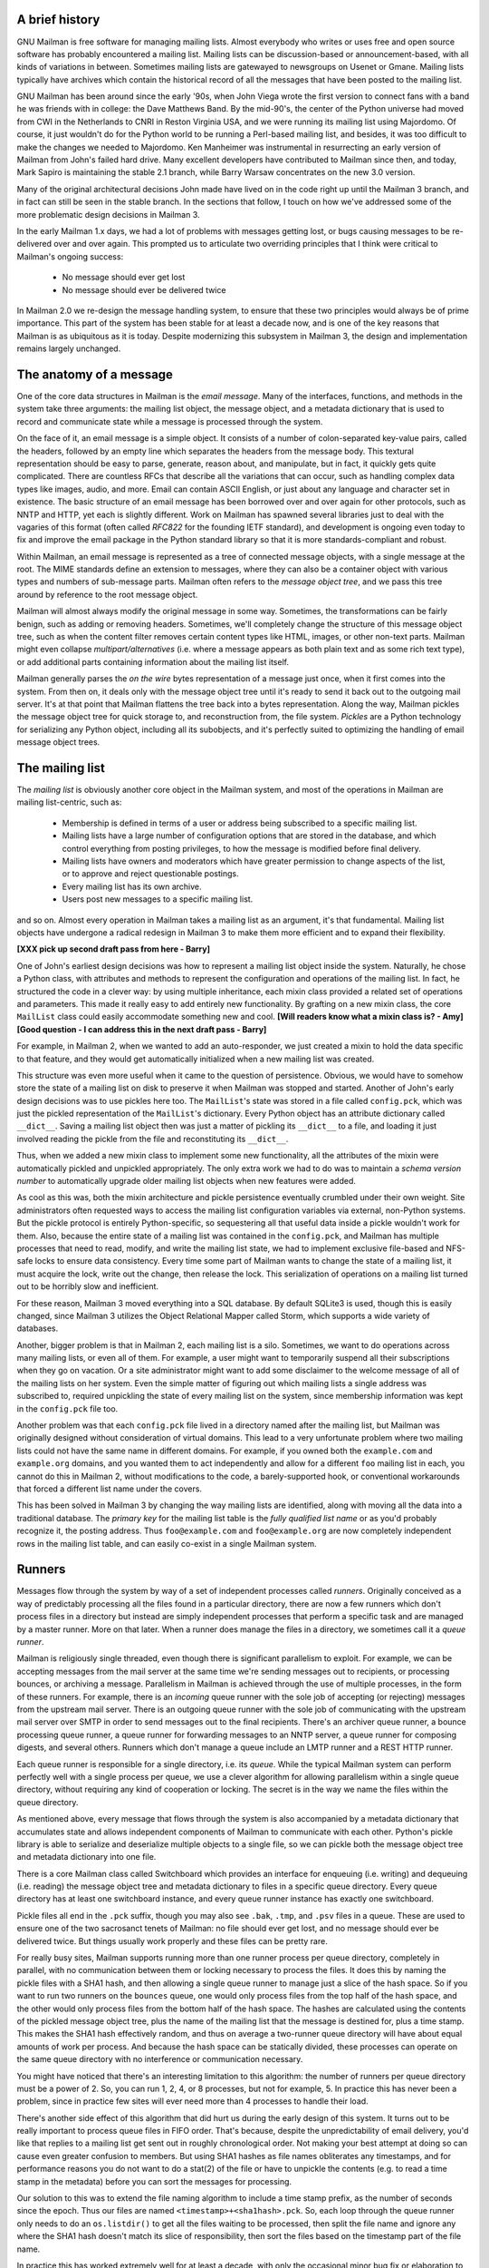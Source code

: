 A brief history
===============

GNU Mailman is free software for managing mailing lists.  Almost everybody who
writes or uses free and open source software has probably encountered a
mailing list.  Mailing lists can be discussion-based or announcement-based,
with all kinds of variations in between.  Sometimes mailing lists are
gatewayed to newsgroups on Usenet or Gmane.  Mailing lists typically have
archives which contain the historical record of all the messages that have
been posted to the mailing list.

GNU Mailman has been around since the early '90s, when John Viega wrote the
first version to connect fans with a band he was friends with in college: the
Dave Matthews Band.  By the mid-90's, the center of the Python universe had
moved from CWI in the Netherlands to CNRI in Reston Virginia USA, and we were
running its mailing list using Majordomo.  Of course, it just wouldn't do for
the Python world to be running a Perl-based mailing list, and besides, it was
too difficult to make the changes we needed to Majordomo.  Ken Manheimer was
instrumental in resurrecting an early version of Mailman from John's failed
hard drive.  Many excellent developers have contributed to Mailman since then,
and today, Mark Sapiro is maintaining the stable 2.1 branch, while Barry
Warsaw concentrates on the new 3.0 version.

Many of the original architectural decisions John made have lived on in the
code right up until the Mailman 3 branch, and in fact can still be seen in the
stable branch.  In the sections that follow, I touch on how we've addressed
some of the more problematic design decisions in Mailman 3.
    
In the early Mailman 1.x days, we had a lot of problems with messages getting
lost, or bugs causing messages to be re-delivered over and over again.  This
prompted us to articulate two overriding principles that I think were critical
to Mailman's ongoing success:

 * No message should ever get lost
 * No message should ever be delivered twice

In Mailman 2.0 we re-design the message handling system, to ensure that these
two principles would always be of prime importance.  This part of the system
has been stable for at least a decade now, and is one of the key reasons that
Mailman is as ubiquitous as it is today.  Despite modernizing this subsystem
in Mailman 3, the design and implementation remains largely unchanged.


The anatomy of a message
========================

One of the core data structures in Mailman is the *email message*.  Many of
the interfaces, functions, and methods in the system take three arguments: the
mailing list object, the message object, and a metadata dictionary that is
used to record and communicate state while a message is processed through the
system.

On the face of it, an email message is a simple object.  It consists of a
number of colon-separated key-value pairs, called the headers, followed by an
empty line which separates the headers from the message body.  This textural
representation should be easy to parse, generate, reason about, and
manipulate, but in fact, it quickly gets quite complicated.  There are
countless RFCs that describe all the variations that can occur, such as
handling complex data types like images, audio, and more.  Email can contain
ASCII English, or just about any language and character set in existence.  The
basic structure of an email message has been borrowed over and over again for
other protocols, such as NNTP and HTTP, yet each is slightly different.  Work
on Mailman has spawned several libraries just to deal with the vagaries of
this format (often called *RFC822* for the founding IETF standard), and
development is ongoing even today to fix and improve the email package in the
Python standard library so that it is more standards-compliant and robust.

Within Mailman, an email message is represented as a tree of connected message
objects, with a single message at the root.  The MIME standards define an
extension to messages, where they can also be a container object with various
types and numbers of sub-message parts.  Mailman often refers to the *message
object tree*, and we pass this tree around by reference to the root message
object.

Mailman will almost always modify the original message in some way.
Sometimes, the transformations can be fairly benign, such as adding or
removing headers.  Sometimes, we'll completely change the structure of this
message object tree, such as when the content filter removes certain content
types like HTML, images, or other non-text parts.  Mailman might even collapse
`multipart/alternatives` (i.e. where a message appears as both plain text and
as some rich text type), or add additional parts containing information about
the mailing list itself.

Mailman generally parses the *on the wire* bytes representation of a message
just once, when it first comes into the system.  From then on, it deals only
with the message object tree until it's ready to send it back out to the
outgoing mail server.  It's at that point that Mailman flattens the tree back
into a bytes representation.  Along the way, Mailman pickles the message
object tree for quick storage to, and reconstruction from, the file system.
*Pickles* are a Python technology for serializing any Python object, including
all its subobjects, and it's perfectly suited to optimizing the handling of
email message object trees.


The mailing list
================

The *mailing list* is obviously another core object in the Mailman system, and
most of the operations in Mailman are mailing list-centric, such as:

 * Membership is defined in terms of a user or address being subscribed to a
   specific mailing list.
 * Mailing lists have a large number of configuration options that are stored
   in the database, and which control everything from posting privileges, to
   how the message is modified before final delivery.
 * Mailing lists have owners and moderators which have greater permission to
   change aspects of the list, or to approve and reject questionable
   postings.
 * Every mailing list has its own archive.
 * Users post new messages to a specific mailing list.

and so on.  Almost every operation in Mailman takes a mailing list as an
argument, it's that fundamental.  Mailing list objects have undergone a
radical redesign in Mailman 3 to make them more efficient and to expand their
flexibility.

**[XXX pick up second draft pass from here - Barry]**

One of John's earliest design decisions was how to represent a mailing list
object inside the system.  Naturally, he chose a Python class, with attributes
and methods to represent the configuration and operations of the mailing list.
In fact, he structured the code in a clever way: by using multiple
inheritance, each mixin class provided a related set of operations and
parameters.  This made it really easy to add entirely new functionality.  By
grafting on a new mixin class, the core ``MailList`` class could easily
accommodate something new and cool.
**[Will readers know what a mixin class is? - Amy]**
**[Good question - I can address this in the next draft pass - Barry]**

For example, in Mailman 2, when we wanted to add an auto-responder, we just
created a mixin to hold the data specific to that feature, and they would get
automatically initialized when a new mailing list was created.

This structure was even more useful when it came to the question of
persistence.  Obvious, we would have to somehow store the state of a mailing
list on disk to preserve it when Mailman was stopped and started.  Another of
John's early design decisions was to use pickles here too.  The ``MailList``'s
state was stored in a file called ``config.pck``, which was just the pickled
representation of the ``MailList``'s dictionary.  Every Python object has an
attribute dictionary called ``__dict__``.  Saving a mailing list object then
was just a matter of pickling its ``__dict__`` to a file, and loading it just
involved reading the pickle from the file and reconstituting its ``__dict__``.

Thus, when we added a new mixin class to implement some new functionality, all
the attributes of the mixin were automatically pickled and unpickled
appropriately.  The only extra work we had to do was to maintain a *schema
version number* to automatically upgrade older mailing list objects when new
features were added.

As cool as this was, both the mixin architecture and pickle persistence
eventually crumbled under their own weight.  Site administrators often
requested ways to access the mailing list configuration variables via
external, non-Python systems.  But the pickle protocol is entirely
Python-specific, so sequestering all that useful data inside a pickle wouldn't
work for them.  Also, because the entire state of a mailing list was contained
in the ``config.pck``, and Mailman has multiple processes that need to read,
modify, and write the mailing list state, we had to implement exclusive
file-based and NFS-safe locks to ensure data consistency.  Every time some
part of Mailman wants to change the state of a mailing list, it must acquire
the lock, write out the change, then release the lock.  This serialization of
operations on a mailing list turned out to be horribly slow and inefficient.

For these reason, Mailman 3 moved everything into a SQL database.  By default
SQLite3 is used, though this is easily changed, since Mailman 3 utilizes the
Object Relational Mapper called Storm, which supports a wide variety of
databases.

Another, bigger problem is that in Mailman 2, each mailing list is a silo.
Sometimes, we want to do operations across many mailing lists, or even all of
them.  For example, a user might want to temporarily suspend all their
subscriptions when they go on vacation.  Or a site administrator might want to
add some disclaimer to the welcome message of all of the mailing lists on her
system.  Even the simple matter of figuring out which mailing lists a single
address was subscribed to, required unpickling the state of every mailing list
on the system, since membership information was kept in the ``config.pck``
file too.

Another problem was that each ``config.pck`` file lived in a directory named
after the mailing list, but Mailman was originally designed without
consideration of virtual domains.  This lead to a very unfortunate problem
where two mailing lists could not have the same name in different domains.
For example, if you owned both the ``example.com`` and ``example.org``
domains, and you wanted them to act independently and allow for a different
``foo`` mailing list in each, you cannot do this in Mailman 2, without
modifications to the code, a barely-supported hook, or conventional
workarounds that forced a different list name under the covers.

This has been solved in Mailman 3 by changing the way mailing lists are
identified, along with moving all the data into a traditional database.
The *primary key* for the mailing list table is the *fully qualified list
name* or as you'd probably recognize it, the posting address.  Thus
``foo@example.com`` and ``foo@example.org`` are now completely independent
rows in the mailing list table, and can easily co-exist in a single Mailman
system.


Runners
=======

Messages flow through the system by way of a set of independent processes
called *runners*.  Originally conceived as a way of predictably processing all
the files found in a particular directory, there are now a few runners which
don't process files in a directory but instead are simply independent
processes that perform a specific task and are managed by a master runner.
More on that later.  When a runner does manage the files in a directory, we
sometimes call it a *queue runner*.

Mailman is religiously single threaded, even though there is significant
parallelism to exploit.  For example, we can be accepting messages from the
mail server at the same time we're sending messages out to recipients, or
processing bounces, or archiving a message.  Parallelism in Mailman is
achieved through the use of multiple processes, in the form of these runners.
For example, there is an *incoming* queue runner with the sole job of
accepting (or rejecting) messages from the upstream mail server.  There is an
outgoing queue runner with the sole job of communicating with the upstream
mail server over SMTP in order to send messages out to the final recipients.
There's an archiver queue runner, a bounce processing queue runner, a queue
runner for forwarding messages to an NNTP server, a queue runner for composing
digests, and several others.  Runners which don't manage a queue include an
LMTP runner and a REST HTTP runner.

Each queue runner is responsible for a single directory, i.e. its *queue*.
While the typical Mailman system can perform perfectly well with a single
process per queue, we use a clever algorithm for allowing parallelism within a
single queue directory, without requiring any kind of cooperation or locking.
The secret is in the way we name the files within the queue directory.

As mentioned above, every message that flows through the system is also
accompanied by a metadata dictionary that accumulates state and allows
independent components of Mailman to communicate with each other.  Python's
pickle library is able to serialize and deserialize multiple objects to a
single file, so we can pickle both the message object tree and metadata
dictionary into one file.

There is a core Mailman class called Switchboard which provides an interface
for enqueuing (i.e. writing) and dequeuing (i.e. reading) the message object
tree and metadata dictionary to files in a specific queue directory.  Every
queue directory has at least one switchboard instance, and every queue runner
instance has exactly one switchboard.

Pickle files all end in the ``.pck`` suffix, though you may also see ``.bak``,
``.tmp``, and ``.psv`` files in a queue.  These are used to ensure one of the
two sacrosanct tenets of Mailman: no file should ever get lost, and no message
should ever be delivered twice.  But things usually work properly and these
files can be pretty rare.

For really busy sites, Mailman supports running more than one runner process
per queue directory, completely in parallel, with no communication between
them or locking necessary to process the files.  It does this by naming the
pickle files with a SHA1 hash, and then allowing a single queue runner to
manage just a slice of the hash space.  So if you want to run two runners on
the ``bounces`` queue, one would only process files from the top half of the
hash space, and the other would only process files from the bottom half of the
hash space.  The hashes are calculated using the contents of the pickled
message object tree, plus the name of the mailing list that the message is
destined for, plus a time stamp.  This makes the SHA1 hash effectively random,
and thus on average a two-runner queue directory will have about equal amounts
of work per process.  And because the hash space can be statically divided,
these processes can operate on the same queue directory with no interference
or communication necessary.

You might have noticed that there's an interesting limitation to this
algorithm: the number of runners per queue directory must be a power of 2.
So, you can run 1, 2, 4, or 8 processes, but not for example, 5.  In practice
this has never been a problem, since in practice few sites will ever need more
than 4 processes to handle their load.

There's another side effect of this algorithm that did hurt us during the
early design of this system.  It turns out to be really important to process
queue files in FIFO order.  That's because, despite the unpredictability of
email delivery, you'd like that replies to a mailing list get sent out in
roughly chronological order.  Not making your best attempt at doing so can
cause even greater confusion to members.  But using SHA1 hashes as file names
obliterates any timestamps, and for performance reasons you do not want to do
a stat(2) of the file or have to unpickle the contents (e.g. to read a time
stamp in the metadata) before you can sort the messages for processing.

Our solution to this was to extend the file naming algorithm to include a time
stamp prefix, as the number of seconds since the epoch.  Thus our files are
named ``<timestamp>+<sha1hash>.pck``.  So, each loop through the queue runner
only needs to do an ``os.listdir()`` to get all the files waiting to be
processed, then split the file name and ignore any where the SHA1 hash doesn't
match its slice of responsibility, then sort the files based on the timestamp
part of the file name.

In practice this has worked extremely well for at least a decade, with only
the occasional minor bug fix or elaboration to handle obscure corner cases and
failure modes.  It's one of the most stable parts of Mailman and was largely
ported untouched from Mailman 2 to Mailman 3.


The master queue runner
=======================

"One process to rule them all."

With all these runner processes, we needed a simple way to start and stop them
consistently.  Thus the master runner process was born, and it must be able to
handle both queue runners, and runners which do not manage a queue.  For
example, in Mailman 3, we accept messages from the incoming upstream mail
server via LMTP, which is a protocol similar to SMTP, but which operates only
for local delivery and thus can be much simpler, as it doesn't need to deal
with the vagaries of delivering mail over the wild and crazy unpredictable
internet.  The LMTP runner simply listens on a port, waiting for its upstream
mail server to connect and send it some message bytes.  It then parses this
byte stream into a message object tree, creates an initial metadata dictionary
and enqueues this into a processing queue directory.

We also have a runner that listens on another port and processes REST requests
over HTTP.  More on this later, but this process doesn't actually touch any
files on disk at all.

Still, a typical running Mailman system might have 8 or 10 processes, and they
all need to be stopped and started appropriately and conveniently.  They can
also crash occasionally, for example when a bug in Mailman causes an exception
to occur that isn't caught.  In cases like this, the master will restart the
runner process, and because of the "never lose a message" and "never deliver a
message twice" mantras, it will generally just pick up where it left off.

When the master watcher starts, it looks in a configuration file to determine
how many and which types of child runners to start.  For the LMTP and REST
runners, there is usually exactly one such process.  For the queue runners, as
mentioned above, there can be a power-of-2 number of parallel processes.  The
master forks and execs all the runner processes based on the configuration
file, passing in the appropriate command line arguments for each (e.g. to tell
the subprocess which slice of the hash space to look at).  Then the master
basically sits in an infinite loop, blocking until one of its child processes
exits.  It keeps track of the process ID for each child, along with a count of
the number of times the child has been restarted.  This latter is to prevent a
catastrophic bug from causing a cascade of unstoppable restarts.  There's a
configuration variable which specifies how many restarts are allowed, after
which an error is logged and the runner is not restarted.

When a child does exit, the master looks at both the exit code and the signal
that killed the subprocess.  Each runner process installs a number of signal
handlers with the following semantics:

 * SIGTERM - intentionally stop the subprocess.  It is not restarted.  SIGTERM
   is what ``init`` will kill the process with when changing run levels, and
   it's also the signal that Mailman itself uses to stop the subprocess.
 * SIGINT - also used to intentionally stop the subprocess, it's the signal
   that occurs when *control-C* is used in a shell.  The runner is not
   restarted.
 * SIGHUP - tells the process to close and reopen their log files, but to keep
   running.  This is used when rotating log files.
 * SIGUSR1 - initially stop the subprocess, but allow the master to restart
   the process.  This is used in the ``restart`` command of init scripts.

The master also installs handlers for all four of these signals, but it
doesn't do much more than forward them to all its subprocesses.  So if you
sent SIGTERM to the master, all the subprocesses would get SIGTERM'd and
exit.  The master would know that the subprocess exited because of SIGTERM and
it would know that this was an intentional stoppage, so it would not restart
the runner.

The master installs one other signal handler, on SIGALRM.  It does this
because the master acquires a file lock with a lifetime of about a day and a
half, to ensure that only one master is running at any one time.  Multiple
masters would really screw things up!  Just to be safe though, the master
wakes up about once a day and refreshes this file lock.  So the lock should
never time out or be broken while Mailman is running, unless of course your
system crashes, or the master is killed with an uncatchable signal.  In those
cases, the command line interface to the master process provides a switch to
override a stale lock.

This leads me to the last bit of the master watcher story, the command line
interface to it.  The actual master script takes very few command line
options.  Both it and the queue runner scripts are intentionally kept simple.
This wasn't the case in Mailman 2, where the master script was fairly complex
and tried to do too much.  This made it more difficult to understand and
debug.  In Mailman 3, the real CLI for the master process is in the
``bin/mailman`` script, a kind of uber-script that contains a number of
subcommands, in a style made popular by programs like Subversion.  This is
nice because you only have a few programs that need to be installed on your
shell's ``PATH``.  ``bin/mailman`` has subcommands to start, stop, and restart
the master, as well as all the subprocesses, and also to cause all the log
files to be reopened.  The ``start`` subcommand forks and execs the master
process, while the others simply send the appropriate signal to the master,
which then propagates it to its subprocesses as described above.

This improved separation of responsibility make it much easier to understand
each individual piece.


Rules, links, and chains
========================

A mailing list posting goes through several phases from the time it's first
received, until the time it's sent out to the list's membership.  In Mailman
2, each processing step was represented by a *handler*, and a string of
handlers were put together into a *pipeline*.  So, when a message came into
the system, Mailman would first determine which pipeline would be used to
process it, and then each handler in the pipeline would be called in turn.
Some handlers would do moderation functions (i.e. "is this person allowed to
post to the mailing list?"), others would do modification functions
(i.e. "which headers should I remove and add?"), and others would copy the
message to other queues.  A few examples of the latter are:

 * A message accepted for posting would be copied to the *archiver* queue at
   some point, so that its queue runner would add the message to the archive.
 * A copy of the message eventually had to end up in the *outgoing* queue so
   that it could be delivered to the upstream mail server, which has the
   ultimate responsibility of delivery to a list member.
 * A copy of the message had to get put into a digest for people who wanted
   only occasional, regular traffic from the list, rather than an individual
   message whenever someone sent it.

The pipeline-of-handlers architecture proved to be quite powerful.  It
provided an easy way that people could extend and modify Mailman to do custom
operations.  The interface for a handler was fairly straightforward, and it
was a simple matter to implement a new handler, ensuring it got added to the
right pipeline in the right location to accomplish the custom operation.

One problem with this though was that mixing moderation and modification in
the same pipeline became problematic.  The handlers had to be sequenced in the
pipeline just so, or unpredictable or undesirable things would happen.
Sometimes, you might just want to moderate the message without modifying it,
or vice versa.  So in Mailman 3, we've split these two operations into
separate subsystems.

In Mailman 3, the LMTP runner parses the messages bytes into a message object
tree and creates an initial metadata dictionary for the message.  It then
enqueues these to one or another queue directory.  Some messages may be *email
commands* (e.g. to join or leave a mailing list, to get automated help, etc.)
which are handled by a separate queue.  Most messages are postings to the
mailing list, and these get put in the *incoming* queue.  The incoming queue
runner processes each message sequentially through a *chain* consisting of any
number of *links*.  There is a built-in chain that most mailing lists use, but
even this is configurable.

Each link in the chain contains three pieces of information: a rule name, an
action, and a parameter for the action.  *Rules* are simple pieces of code
which gets passed the typical three parameters, the mailing list, the message
object, and the metadata dictionary.  Rules are not supposed to modify the
message, and make and return just a binary decision.  Did the rule match or
not?  There are rules for recognizing pre-approved postings, for catching mail
loops, and for recognizing various conditions which allow or disallow a
posting.  It's important to note that the rule itself does not dispose of a
disallowed posting, it just indicates whether the condition to disallow it
matched or not.  Each rule that matches gets added to a list in the metadata
dictionary, and each rule that misses gets added to a different list.  That
way, later on, Mailman will know exactly which rules matched and which ones
missed.

The central chain-processing loop then calls each rule in turn, and if the
rule matches, it executes the chain link's action.  Most links defer action
until later, which has the effect of grouping the moderation rules together, so
that every cause for discarding a message can be recorded.  Actions can also
*jump* to another chain, and there are chains which discard, reject
(i.e. bounce back to the original author), and accept messages, as well as
hold them for manual moderation.  Thus accepting a message is implemented in
the chain as a jump to the standard *accept* chain.

A special action called *detour* can also be taken.  You can think of a detour
as suspending the processing of the current chain, pushing its state on a
stack, and jumping to a new chain.  When that new chain is exhausted, the old
chain is popped off the stack and resumed at the next link.  Detours are
currently only used to process a message through dynamically created chains,
such as those that match header values based on database or configuration file
entries.

Because chains and rules are extensible and customizable, just about any
processing pipeline you can imagine can be implemented.


Handlers and pipelines
======================

Let's say that once a message as made its way through the chains and rules,
Mailman has determined that it can be posted to the mailing list.  Every
subscribed member will get a copy of the message, but Mailman must first
modify the message to meet its standards.  For example, some headers may get
added or deleted, and some messages may get some extra decorations that
provide useful information, such as how to leave the mailing list.  These
modifications are performed by a *pipeline* which contains a sequence of
*handlers*.  In a manner similar to chains and rules, pipelines and handlers
are extensible, but there are a number of built-in pipelines for the common
cases.  Handlers have a similar interface as rules, accepting a mailing list,
message object, and metadata dictionary.  However unlike rules, handlers can
and do modify the message.

For example, a posted message needs to have a ``Precedence:`` header added
which tells other automated software that this message came from a mailing
list.  This header is a defacto standard to prevent e.g. vacation programs
from responding back to the mailing list.  Adding this header (among other
header modifications) is done by the ``cook-headers`` handler.  Unlike with
rules, handler order generally doesn't matter, although enqueuing the message
to the outgoing, archiver, digest, and NNTP queue runners also happens via
handlers, so these usually appear at the end of the pipeline.


VERP
====

*VERP* stands for *Variable Envelope Return Path*, and it is a well-known
technique that mailing lists can use to unambiguously determine recipient
addresses which bounce.  When an address on a mailing list is no longer
active, the recipient's mail server will bounce the message.  In the case of a
mailing list, you want this bounce to go back to the mailing list, not to the
original author of the message.  The author can't do anything about the
bounce, and worse, sending the bounce back to the author can leak information
about who is subscribed to the mailing list.  When the mailing list gets the
bounce, it can does something useful, such as disable the bouncing address or
remove it from the list's membership.

There are two general problems with this.  First, even though there is a
standard format for these bounces (called "delivery status notifications")
many mail servers out there do not conform to it.  Instead, the body of their
bounce messages can contain just about any amount of
difficult-to-machine-parse gobbledygook, and of course you really want to
automate the process of bounce detection.  In fact, Mailman uses a library
that contains dozens of bounce format heuristics, which at least do better
than nothing.

Second, imagine the situation where a member of a mailing list has several
forwards.  She might be subscribed to the list with her anne@example.com
address, but this might forward to person@example.org which might further
forward the message to me@example.net.  When the server at example.net gets
the message at the final destination, it will usually just send a bounce
saying that me@example.net is no longer valid.  But the Mailman server that
sent the message only knows the member as anne@example.com, so the bounce
flagging me@example.net will not contain a subscribed address, and will just
get discarded.

Along comes VERP, which exploits a requirement of the fundamental SMTP
protocol to provide unambiguous bounce detection, by returning such bounce
messages to the *envelope sender*.  This is not the ``From:`` field in the
message body, but in fact the ``MAIL FROM`` value during the SMTP dialog.
This is preserved along the delivery route, and the ultimate receiving mail
server is required by the protocol to send the bounces to this address.  We
can use this fact to encode the original recipient email address into the
``MAIL FROM`` value.

For example, let's say that the recipient is anne@example.com and the Mailman
server is mylist@example.org.  The envelope sender for a mailing list posting
sent to anne@example.com will be mylist-bounce+anne=example.com@example.org.
The ``+`` here is a local address separator, which is a format supported by
most modern mail servers.  So when the bounce comes back, it will actually get
delivered to ``mylist-bounce@example.com`` but with the ``To:`` header still
set to the encoded recipient address.  Mailman can then parse this ``To:``
header to decode the original recipient, e.g. anne@example.com.

While VERP is an extremely powerful tool for culling bad addresses from the
mailing list, it does have one potentially important disadvantage.  Using VERP
requires that Mailman send out exactly one copy of the message per recipient.
Without VERP, Mailman can bundle up identical copies of an outgoing message
for multiple recipients, thus reducing overall bandwidth and processing time.
But VERP requires a unique ``MAIL FROM`` for each recipient, and the only way
to do that is to send a unique copy of the message.  Generally this is an
acceptable trade-off, and in fact, once these individualized messages are
being sent for VERP anyway, there are a lot of useful things Mailman can also
do.  For example, it can embed a URL in the footer of the message customized
for each recipient which gives them a direct link to unsubscribe from the
list.  You could even imagine various types of *mail-merge* operations for
customizing the body of the message for each individual recipient.


REST
====

One of the key architectural changes in Mailman 3 addresses a common request
over the years: allow Mailman to be more easily integrated with external
systems.  When I was hired by Canonical in 2007, my job was originally to add
mailing lists to Launchpad.  I knew that Mailman 2 could do the job, but we
had the pesky problem that the web ui would have to be thrown away because we
did not want to expose Mailman's ancient circa-1996 user interface to users.
Since Launchpad mailing lists were almost always going to be discussion lists,
we wanted very little variability in the way they operated.  List
administrators would not need the plethora of options available in the typical
Mailman site, and what few options they would need could be specified through
the Launchpad web ui.

At the time, Launchpad was not open source, so we had to design the integration
in such a way that Mailman 2's GPLv2 code could not infect Launchpad.  This
led to a number of architectural decision during that integration design that
were quite tricky and somewhat inefficient.  Because Launchpad is now open
source, these hacks wouldn't be necessary today, but having to do it this way
did provide some very valuable lessons on how a web ui-less Mailman could be
integrated with external systems.  The vision I started to form was of a core
engine that implemented mailing list operations efficiently and reliably, and
that could be managed by any kind of web front-end, including ones written in
Zope, Django, even non-Python frameworks such as PHP, or with no web ui at
all.

There were a number of technologies at the time that would allow this, and in
fact Mailman's integration with Launchpad is based on XMLRPC.  But XMLRPC has
a number of problems that make it a less than ideal protocol.

A year or so after mailing lists became operational in Launchpad, we hired
Leonard Richardson to design and implement an API for Launchpad so that it too
could be managed, controlled, and queried without the use of the web ui.
Leonard is an expert on REST (Representational State Transfer) defined by Roy
Fielding in 2000, but only really becoming widely known years later.  Leonard
had written the definitive O'Reilly book on REST, and was instrumental in
teaching the Launchpad team the techniques and principles behind it.  He was
one of the key architects and developers behind Launchpad's adoption of REST,
but all the Launchpad developers at the time began exposing bits of Launchpad
in the API.

I drank the Kool-aid and became a big fan.  I soon realized that this was the
perfect fit for Mailman 3 and began building an infrastructure for exposing
Mailman's functionality though a REST API.

One problem was finding an appropriate toolkit to do this with.  It's not a
particular goal of mine to implement all the HTTP bits and pieces, along with
the dispatcher, response code, and object representation encoding necessary to
make this work.  Fortunately Leonard and the other Launchpad developers had
written a nice GPL-compatible library to hook Zope interfaces up to an API
almost automatically.  I began using this library and had some initial
successes.  But I soon ran into several roadblocks which caused me to abandon
this library.  The primary reason was that, even though Mailman heavily uses
Zope interfaces internally, it's not at all a Zope application the way
Launchpad was.  Leonard's library worked beautifully for Zope applications,
but it was unwieldy and much too heavyweight for a non-Zope application like
Mailman.

It was about this time that I attended a Python conference where a talk on
``restish.io`` was given.  This seemed like exactly the kind of lightweight
toolkit I needed, and indeed it was effortless (and kind of joyful) to rip
out all the old REST stuff and re-implement it on top of restish.io.  Now, it
takes me just minutes to expose some new functionality over REST.

I'm convinced this is a powerful paradigm that more applications should
adopt.  A core engine that implements its basic functionality well, with a
REST API used to query and control it, is an architecture that is extremely
flexible and can be used and integrated in ways that are beyond the initial
vision of the system designers.  I'm excited when I hear how people want to
use Mailman 3 in ways I didn't imagine, and I think "yes, you can do that via
the REST API".

Not only does this design allow for much greater choices for deployment, even
the official components of the system can be designed and implemented
independently.  For example, the new official web ui for Mailman 3 is
technically a separate project with its own codebase, and in fact while I help
inform its direction, I can leave the creation of it to much more talented web
designers.  These outstanding developers are empowered to make decisions,
create designs, and execute implementations without my being a bottleneck, or
(hopefully!) a hindrance.  The web ui can feed back into the core engine
implementation by requesting additional functionality, exposed through the
REST API, but they needn't wait for it, since they can mock up the server side
on their end and continue experimenting and developing the web ui.  Once the
core engine catches up, they can hook it all together and watch it work for
real.

We plan to use the REST API for many more things, including allowing the
scripting of common operations, and even integration with IMAP or NNTP servers
for alternative access to the archives.


Lessons
=======

Well, I've pretty much ran out of time, and there are lots of other
interesting architectural decisions in Mailman which I can't cover.  These
include the configuration subsystem, the testing infrastructure, the database
layer, the use of interfaces, archiving, mailing list styles, the email
commands and command line interface, internationalization, and integration
with the outgoing mail server.  Contact us on the developers mailing list and
I'm happy to go into more detail.

To wrap up, here are some lessons I've learned while rewriting a popular,
established, and stable piece of the open source ecosystem.

* Use test driven development (TDD).  There really is no other way!  Mailman 2
  largely lacks an automated test suite, and while it's true that not all of
  the Mailman 3 code base is covered by its test suite, most of it is, and all
  new code is required to be accompanied by tests, using either unittests or
  doctests.  Doing TDD is the only way to give you confidence that the changes
  you make today do not introduce regressions in existing code.  Yes, TDD can
  sometimes take longer, but think of it as an investment in the future
  quality of your code.  In that way, *not* having a good test suite means
  you're just wasting your time.  Remember the mantra: untested code is broken
  code. 

* Get your bytes/strings story straight from the beginning.  In Python 3, a
  sharp distinction is made between unicode text strings and byte arrays,
  which, while initially painful, is a huge benefit to writing correct code.
  Python 2 blurred this line by having unicodes and 8-bit strings, with some
  automated coercions between them.  While appearing to be a useful
  convenience, problems with this fuzzy line is the number one cause of bugs
  in Mailman 2.  This is not helped by the fact that email is notoriously
  difficult to classify between strings and bytes.  Technically, the
  on-the-wire representation of an email is as a sequence of bytes, but these
  bytes are almost always ASCII, and there is a strong temptation to
  manipulate message components as text.  The email standards themselves
  describe how human readable, non-ASCII text can be safely encoded, so even
  things like finding a ``Re:`` prefix in a ``Subject:`` header will be text
  operations, not byte operations.  Mailman's principle is to convert all text
  to unicode as early as possible, deal with the text as unicode internally,
  and only convert it back to bytes on the way out.  It's critical to be clear
  in your mind right from the start when you're dealing with bytes and when
  you're dealing with text (unicode), since it's very difficult to retrofit
  this fundamental model shift later.

* Internationalize your application from the start.  Do you want your
  application to only be used by the minority of the world that speaks English?
  Think about how many fantastic users this ignores!  It's not hard to
  set up internationalization, and Python provides lots of good tools for
  making this easy, many of which were pioneered in Mailman.  I've even spun
  off some higher level libraries that provide a very nice API for
  internationalization.  Don't worry about the translations to start with, if
  your application is accessible to the world's wealth of languages, you will
  have volunteer translators knocking down your door to help.

GNU Mailman is a vibrant project with a healthy user base, and lots
of opportunities for contributions.  Here are some resources you can use if
you think you'd like to help us out, which I hope you do!

Primary web site        : http://www.list.org
Project wiki            : http://wiki.list.org
Developer mailing list  : mailman-developers@python.org
Users mailing list      : mailman-users@python.org
Freenode IRC channel    : #mailman
